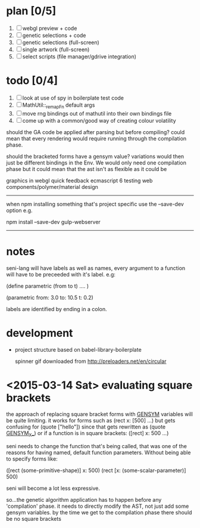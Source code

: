
* plan [0/5]
  1. [ ] webgl preview + code
  2. [ ] genetic selections + code
  3. [ ] genetic selections (full-screen)
  4. [ ] single artwork (full-screen)
  5. [ ] select scripts (file manager/gdrive integration)

* todo [0/4]
  1. [ ] look at use of spy in boilerplate test code
  2. [ ] MathUtil::_remapFn default args
  3. [ ] move rng bindings out of mathutil into their own bindings file
  4. [ ] come up with a common/good way of creating colour volatility


should the GA code be applied after parsing but before compiling?
could mean that every rendering would require running through the compilation phase.

should the bracketed forms have a gensym value? variations would then just be different bindings in the Env. We would only need one compilation phase but it could mean that the ast isn't as flexible as it could be



graphics in webgl
quick feedback
ecmascript 6
testing
web components/polymer/material design

--------------------------------------------------------------------------------

when npm installing something that's project specific use the --save-dev option e.g.

npm install --save-dev gulp-webserver

--------------------------------------------------------------------------------



* notes

seni-lang will have labels as well as names, every argument to a function will have to be preceeded with it's label. e.g:

(define parametric (from to t)
  ....
)

(parametric from: 3.0 to: 10.5 t: 0.2)

labels are identified by ending in a colon.




* development
  - project structure based on babel-library-boilerplate
  
    spinner gif downloaded from http://preloaders.net/en/circular

* <2015-03-14 Sat> evaluating square brackets

  the approach of replacing square bracket forms with __GENSYM__ variables will be quite limiting. it works for forms such as (rect x: [500] ...) but gets confusing for (quote ["hello"]) since that gets rewritten as (quote __GENSYM__X__) or if a function is in square brackets: ([rect] x: 500 ...)

  seni needs to change the function that's being called, that was one of the reasons for having named, default function parameters. Without being able to specify forms like:

  ([rect (some-primitive-shape)] x: 500)
  (rect [x: (some-scalar-parameter)] 500)
  
  seni will become a lot less expressive.

  so...the genetic algorithm application has to happen before any 'compilation' phase. it needs to directly modify the AST, not just add some gensym variables. by the time we get to the compilation phase there should be no square brackets
